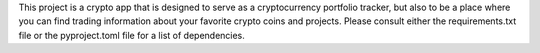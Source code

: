 This project is a crypto app that is designed to serve as a cryptocurrency portfolio tracker, but also to be a place where you can find trading information about your favorite crypto coins and projects. Please consult either the requirements.txt file or the pyproject.toml file for a list of dependencies. 

